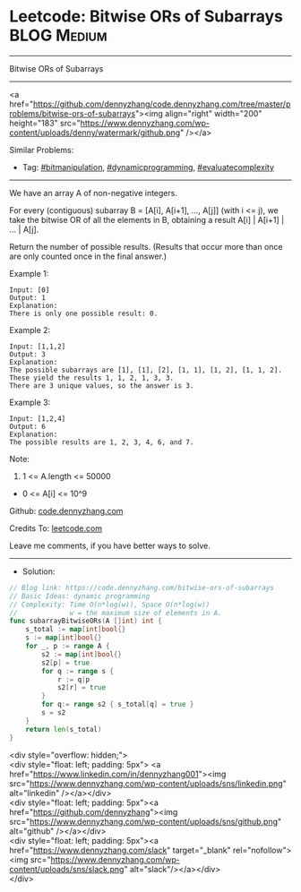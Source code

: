 * Leetcode: Bitwise ORs of Subarrays                             :BLOG:Medium:
#+STARTUP: showeverything
#+OPTIONS: toc:nil \n:t ^:nil creator:nil d:nil
:PROPERTIES:
:type:     bitmanipulation, evaluatecomplexity, dynamicprogramming
:END:
---------------------------------------------------------------------
Bitwise ORs of Subarrays
---------------------------------------------------------------------
#+BEGIN_EXPORT HTML
<a href="https://github.com/dennyzhang/code.dennyzhang.com/tree/master/problems/bitwise-ors-of-subarrays"><img align="right" width="200" height="183" src="https://www.dennyzhang.com/wp-content/uploads/denny/watermark/github.png" /></a>
#+END_HTML
Similar Problems:
- Tag: [[https://code.dennyzhang.com/tag/bitmanipulation][#bitmanipulation]], [[https://code.dennyzhang.com/tag/dynamicprogramming][#dynamicprogramming]], [[https://code.dennyzhang.com/tag/evaluatecomplexity][#evaluatecomplexity]]
---------------------------------------------------------------------
We have an array A of non-negative integers.

For every (contiguous) subarray B = [A[i], A[i+1], ..., A[j]] (with i <= j), we take the bitwise OR of all the elements in B, obtaining a result A[i] | A[i+1] | ... | A[j].

Return the number of possible results.  (Results that occur more than once are only counted once in the final answer.)

Example 1:
#+BEGIN_EXAMPLE
Input: [0]
Output: 1
Explanation: 
There is only one possible result: 0.
#+END_EXAMPLE

Example 2:
#+BEGIN_EXAMPLE
Input: [1,1,2]
Output: 3
Explanation: 
The possible subarrays are [1], [1], [2], [1, 1], [1, 2], [1, 1, 2].
These yield the results 1, 1, 2, 1, 3, 3.
There are 3 unique values, so the answer is 3.
#+END_EXAMPLE

Example 3:
#+BEGIN_EXAMPLE
Input: [1,2,4]
Output: 6
Explanation: 
The possible results are 1, 2, 3, 4, 6, and 7.
#+END_EXAMPLE
 
Note:

1. 1 <= A.length <= 50000
- 0 <= A[i] <= 10^9

Github: [[https://github.com/dennyzhang/code.dennyzhang.com/tree/master/problems/bitwise-ors-of-subarrays][code.dennyzhang.com]]

Credits To: [[https://leetcode.com/problems/bitwise-ors-of-subarrays/description/][leetcode.com]]

Leave me comments, if you have better ways to solve.
---------------------------------------------------------------------
- Solution:

#+BEGIN_SRC go
// Blog link: https://code.dennyzhang.com/bitwise-ors-of-subarrays
// Basic Ideas: dynamic programming
// Complexity: Time O(n*log(w)), Space O(n*log(w))
//             w = the maximum size of elements in A.
func subarrayBitwiseORs(A []int) int {
    s_total := map[int]bool{}
    s := map[int]bool{}
    for _, p := range A {
        s2 := map[int]bool{}
		s2[p] = true
        for q := range s {
            r := q|p
            s2[r] = true
        }
        for q:= range s2 { s_total[q] = true }
        s = s2
    }
    return len(s_total)
}
#+END_SRC

#+BEGIN_EXPORT HTML
<div style="overflow: hidden;">
<div style="float: left; padding: 5px"> <a href="https://www.linkedin.com/in/dennyzhang001"><img src="https://www.dennyzhang.com/wp-content/uploads/sns/linkedin.png" alt="linkedin" /></a></div>
<div style="float: left; padding: 5px"><a href="https://github.com/dennyzhang"><img src="https://www.dennyzhang.com/wp-content/uploads/sns/github.png" alt="github" /></a></div>
<div style="float: left; padding: 5px"><a href="https://www.dennyzhang.com/slack" target="_blank" rel="nofollow"><img src="https://www.dennyzhang.com/wp-content/uploads/sns/slack.png" alt="slack"/></a></div>
</div>
#+END_HTML
